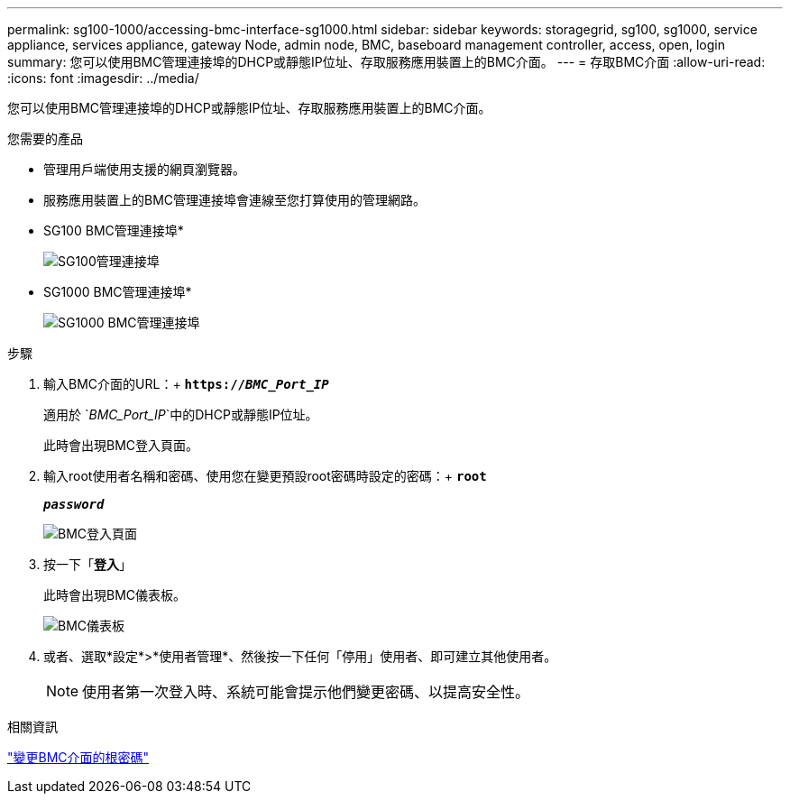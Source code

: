 ---
permalink: sg100-1000/accessing-bmc-interface-sg1000.html 
sidebar: sidebar 
keywords: storagegrid, sg100, sg1000, service appliance, services appliance, gateway Node, admin node, BMC, baseboard management controller, access, open, login 
summary: 您可以使用BMC管理連接埠的DHCP或靜態IP位址、存取服務應用裝置上的BMC介面。 
---
= 存取BMC介面
:allow-uri-read: 
:icons: font
:imagesdir: ../media/


[role="lead"]
您可以使用BMC管理連接埠的DHCP或靜態IP位址、存取服務應用裝置上的BMC介面。

.您需要的產品
* 管理用戶端使用支援的網頁瀏覽器。
* 服務應用裝置上的BMC管理連接埠會連線至您打算使用的管理網路。
+
* SG100 BMC管理連接埠*

+
image::../media/sg100_bmc_management_port.png[SG100管理連接埠]

+
* SG1000 BMC管理連接埠*

+
image::../media/sg1000_bmc_management_port.png[SG1000 BMC管理連接埠]



.步驟
. 輸入BMC介面的URL：+
`*https://_BMC_Port_IP_*`
+
適用於 `_BMC_Port_IP_`中的DHCP或靜態IP位址。

+
此時會出現BMC登入頁面。

. 輸入root使用者名稱和密碼、使用您在變更預設root密碼時設定的密碼：+
`*root*`
+
`*_password_*`

+
image::../media/bmc_signin_page.gif[BMC登入頁面]

. 按一下「*登入*」
+
此時會出現BMC儀表板。

+
image::../media/bmc_dashboard.gif[BMC儀表板]

. 或者、選取*設定*>*使用者管理*、然後按一下任何「停用」使用者、即可建立其他使用者。
+

NOTE: 使用者第一次登入時、系統可能會提示他們變更密碼、以提高安全性。



.相關資訊
link:changing-root-password-for-bmc-interface-sg1000.html["變更BMC介面的根密碼"]
